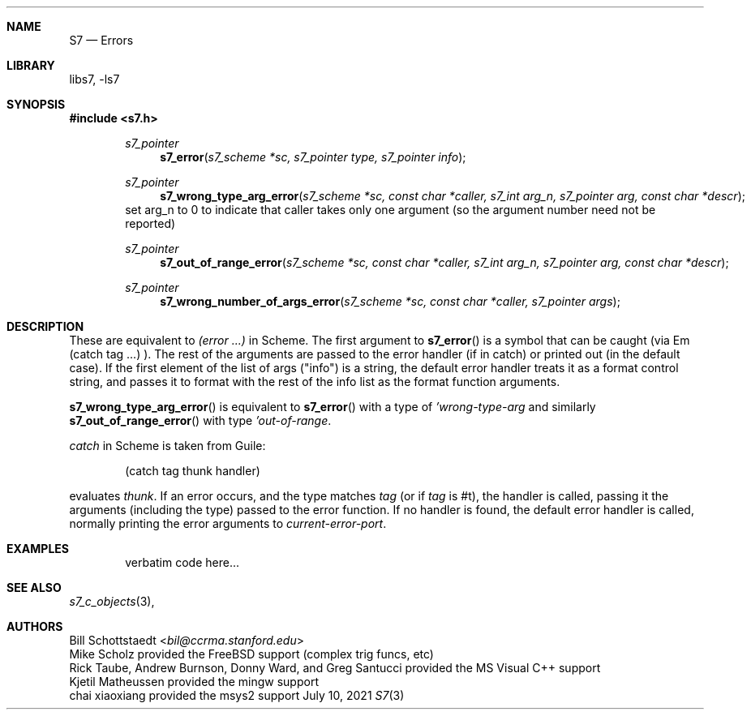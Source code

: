 .Dd July 10, 2021
.Dt S7 3
.Sh NAME
.Nm S7
.Nd Errors
.Sh LIBRARY
libs7, -ls7
.Sh SYNOPSIS
.In s7.h
.Bd -literal -offset indent
.Ft s7_pointer
.Fn s7_error "s7_scheme *sc, s7_pointer type, s7_pointer info"
.Ft s7_pointer
.Fn s7_wrong_type_arg_error "s7_scheme *sc, const char *caller, s7_int arg_n, s7_pointer arg, const char *descr"
set arg_n to 0 to indicate that caller takes only one argument (so the argument number need not be reported)
.Ft s7_pointer
.Fn s7_out_of_range_error "s7_scheme *sc, const char *caller, s7_int arg_n, s7_pointer arg, const char *descr"
.Ft s7_pointer
.Fn s7_wrong_number_of_args_error "s7_scheme *sc, const char *caller, s7_pointer args"
.Ed
.Sh DESCRIPTION
These are equivalent to
.Em (error ...)
in Scheme.  The first argument to
.Fn s7_error
is a symbol that can be caught (via
Em (catch tag ...)
). The rest of the arguments are passed to the error handler (if in catch) or printed out (in the default case).  If the first element of the list of args ("info") is a string, the default error handler treats it as a format control string, and passes it to format with the rest of the info list as the format function arguments.
.Pp
.Fn s7_wrong_type_arg_error
is equivalent to
.Fn s7_error
with a type of
.Em 'wrong-type-arg
and similarly
.Fn s7_out_of_range_error
with type
.Em 'out-of-range .
.Pp
.Em catch
in Scheme is taken from Guile:
.Bd -literal -offset indent
 (catch tag thunk handler)
.Ed
.Pp
evaluates
.Em thunk .
If an error occurs, and the type matches
.Em tag
(or if
.Em tag
is #t), the handler is called, passing it the arguments (including the type) passed to the error function.  If no handler is found, the default error handler is called, normally printing the error arguments to
.Em current-error-port .
.Sh EXAMPLES
.Bd -literal -offset indent
verbatim code here...
.Ed
.Pp
.Sh SEE ALSO
.Xr s7_c_objects 3 ,
.Sh AUTHORS
.An Bill Schottstaedt Aq Mt bil@ccrma.stanford.edu
.An Mike Scholz
provided the FreeBSD support (complex trig funcs, etc)
.An Rick Taube, Andrew Burnson, Donny Ward, and Greg Santucci
provided the MS Visual C++ support
.An Kjetil Matheussen
provided the mingw support
.An chai xiaoxiang
provided the msys2 support
